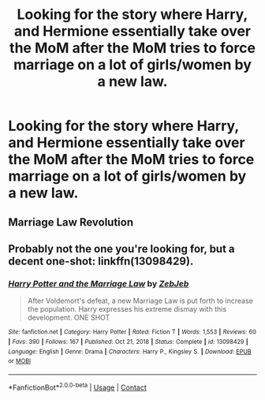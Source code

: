 #+TITLE: Looking for the story where Harry, and Hermione essentially take over the MoM after the MoM tries to force marriage on a lot of girls/women by a new law.

* Looking for the story where Harry, and Hermione essentially take over the MoM after the MoM tries to force marriage on a lot of girls/women by a new law.
:PROPERTIES:
:Author: Wassa110
:Score: 3
:DateUnix: 1616967270.0
:DateShort: 2021-Mar-29
:FlairText: What's That Fic?
:END:

** Marriage Law Revolution
:PROPERTIES:
:Author: Bleepbloopbotz2
:Score: 3
:DateUnix: 1616967360.0
:DateShort: 2021-Mar-29
:END:


** Probably not the one you're looking for, but a decent one-shot: linkffn(13098429).
:PROPERTIES:
:Author: TrailingOffMidSente
:Score: 3
:DateUnix: 1616969638.0
:DateShort: 2021-Mar-29
:END:

*** [[https://www.fanfiction.net/s/13098429/1/][*/Harry Potter and the Marriage Law/*]] by [[https://www.fanfiction.net/u/10283561/ZebJeb][/ZebJeb/]]

#+begin_quote
  After Voldemort's defeat, a new Marriage Law is put forth to increase the population. Harry expresses his extreme dismay with this development. ONE SHOT
#+end_quote

^{/Site/:} ^{fanfiction.net} ^{*|*} ^{/Category/:} ^{Harry} ^{Potter} ^{*|*} ^{/Rated/:} ^{Fiction} ^{T} ^{*|*} ^{/Words/:} ^{1,553} ^{*|*} ^{/Reviews/:} ^{60} ^{*|*} ^{/Favs/:} ^{390} ^{*|*} ^{/Follows/:} ^{167} ^{*|*} ^{/Published/:} ^{Oct} ^{21,} ^{2018} ^{*|*} ^{/Status/:} ^{Complete} ^{*|*} ^{/id/:} ^{13098429} ^{*|*} ^{/Language/:} ^{English} ^{*|*} ^{/Genre/:} ^{Drama} ^{*|*} ^{/Characters/:} ^{Harry} ^{P.,} ^{Kingsley} ^{S.} ^{*|*} ^{/Download/:} ^{[[http://www.ff2ebook.com/old/ffn-bot/index.php?id=13098429&source=ff&filetype=epub][EPUB]]} ^{or} ^{[[http://www.ff2ebook.com/old/ffn-bot/index.php?id=13098429&source=ff&filetype=mobi][MOBI]]}

--------------

*FanfictionBot*^{2.0.0-beta} | [[https://github.com/FanfictionBot/reddit-ffn-bot/wiki/Usage][Usage]] | [[https://www.reddit.com/message/compose?to=tusing][Contact]]
:PROPERTIES:
:Author: FanfictionBot
:Score: 1
:DateUnix: 1616969660.0
:DateShort: 2021-Mar-29
:END:
